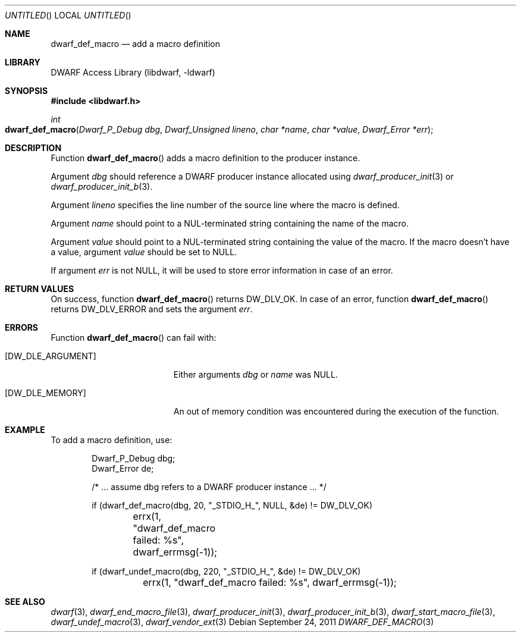 .\" Copyright (c) 2011 Kai Wang
.\" All rights reserved.
.\"
.\" Redistribution and use in source and binary forms, with or without
.\" modification, are permitted provided that the following conditions
.\" are met:
.\" 1. Redistributions of source code must retain the above copyright
.\"    notice, this list of conditions and the following disclaimer.
.\" 2. Redistributions in binary form must reproduce the above copyright
.\"    notice, this list of conditions and the following disclaimer in the
.\"    documentation and/or other materials provided with the distribution.
.\"
.\" THIS SOFTWARE IS PROVIDED BY THE AUTHOR AND CONTRIBUTORS ``AS IS'' AND
.\" ANY EXPRESS OR IMPLIED WARRANTIES, INCLUDING, BUT NOT LIMITED TO, THE
.\" IMPLIED WARRANTIES OF MERCHANTABILITY AND FITNESS FOR A PARTICULAR PURPOSE
.\" ARE DISCLAIMED.  IN NO EVENT SHALL THE AUTHOR OR CONTRIBUTORS BE LIABLE
.\" FOR ANY DIRECT, INDIRECT, INCIDENTAL, SPECIAL, EXEMPLARY, OR CONSEQUENTIAL
.\" DAMAGES (INCLUDING, BUT NOT LIMITED TO, PROCUREMENT OF SUBSTITUTE GOODS
.\" OR SERVICES; LOSS OF USE, DATA, OR PROFITS; OR BUSINESS INTERRUPTION)
.\" HOWEVER CAUSED AND ON ANY THEORY OF LIABILITY, WHETHER IN CONTRACT, STRICT
.\" LIABILITY, OR TORT (INCLUDING NEGLIGENCE OR OTHERWISE) ARISING IN ANY WAY
.\" OUT OF THE USE OF THIS SOFTWARE, EVEN IF ADVISED OF THE POSSIBILITY OF
.\" SUCH DAMAGE.
.\"
.\" $Id$
.\"
.Dd September 24, 2011
.Os
.Dt DWARF_DEF_MACRO 3
.Sh NAME
.Nm dwarf_def_macro
.Nd add a macro definition
.Sh LIBRARY
.Lb libdwarf
.Sh SYNOPSIS
.In libdwarf.h
.Ft "int"
.Fo dwarf_def_macro
.Fa "Dwarf_P_Debug dbg"
.Fa "Dwarf_Unsigned lineno"
.Fa "char *name"
.Fa "char *value"
.Fa "Dwarf_Error *err"
.Fc
.Sh DESCRIPTION
Function
.Fn dwarf_def_macro
adds a macro definition to the producer instance.
.Pp
Argument
.Ar dbg
should reference a DWARF producer instance allocated using
.Xr dwarf_producer_init 3
or
.Xr dwarf_producer_init_b 3 .
.Pp
Argument
.Ar lineno
specifies the line number of the source line where the macro is
defined.
.Pp
Argument
.Ar name
should point to a NUL-terminated string containing the name
of the macro.
.Pp
Argument
.Ar value
should point to a NUL-terminated string containing the value
of the macro.
If the macro doesn't have a value, argument
.Ar value
should be set to NULL.
.Pp
If argument
.Ar err
is not NULL, it will be used to store error information in case of an
error.
.Sh RETURN VALUES
On success, function
.Fn dwarf_def_macro
returns
.Dv DW_DLV_OK .
In case of an error, function
.Fn dwarf_def_macro
returns
.Dv DW_DLV_ERROR
and sets the argument
.Ar err .
.Sh ERRORS
Function
.Fn dwarf_def_macro
can fail with:
.Bl -tag -width ".Bq Er DW_DLE_ARGUMENT"
.It Bq Er DW_DLE_ARGUMENT
Either arguments
.Ar dbg
or
.Ar name
was NULL.
.It Bq Er DW_DLE_MEMORY
An out of memory condition was encountered during the execution of the
function.
.El
.Sh EXAMPLE
To add a macro definition, use:
.Bd -literal -offset indent
Dwarf_P_Debug dbg;
Dwarf_Error de;

/* ... assume dbg refers to a DWARF producer instance ... */

if (dwarf_def_macro(dbg, 20, "_STDIO_H_", NULL, &de) != DW_DLV_OK)
	errx(1, "dwarf_def_macro failed: %s", dwarf_errmsg(-1));

if (dwarf_undef_macro(dbg, 220, "_STDIO_H_", &de) != DW_DLV_OK)
	errx(1, "dwarf_def_macro failed: %s", dwarf_errmsg(-1));
.Ed
.Sh SEE ALSO
.Xr dwarf 3 ,
.Xr dwarf_end_macro_file 3 ,
.Xr dwarf_producer_init 3 ,
.Xr dwarf_producer_init_b 3 ,
.Xr dwarf_start_macro_file 3 ,
.Xr dwarf_undef_macro 3 ,
.Xr dwarf_vendor_ext 3

